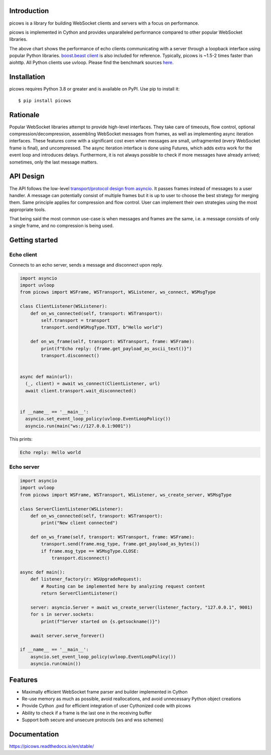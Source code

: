 Introduction
============

.. image:: https://github.com/tarasko/picows/workflows/run%20tests/badge.svg
   :target: https://github.com/tarasko/picows/actions?query=workflow%3Arun-tests
   :alt: GitHub Actions status for master branch

.. image:: https://badge.fury.io/py/picows.svg
   :target: https://pypi.org/project/picows
   :alt: Latest PyPI package version

.. image:: https://img.shields.io/pypi/dm/picows
   :target: https://pypistats.org/packages/picows
   :alt: Downloads count

.. image:: https://readthedocs.org/projects/picows/badge/?version=latest
   :target: https://picows.readthedocs.io/en/latest/
   :alt: Latest Read The Docs

picows is a library for building WebSocket clients and servers with a focus on performance.

picows is implemented in Cython and provides unparalleled performance compared to other popular WebSocket libraries.

.. image:: https://raw.githubusercontent.com/tarasko/picows/master/docs/source/_static/picows_benchmark.png
  :target: https://github.com/tarasko/picows/blob/master/docs/source/_static/picows_benchmark.png?raw=true

The above chart shows the performance of echo clients communicating with a server through a loopback interface using popular Python libraries. 
`boost.beast client <https://www.boost.org/doc/libs/1_85_0/libs/beast/example/websocket/client/sync/websocket_client_sync.cpp>`_
is also included for reference. Typically, picows is ~1.5-2 times faster than aiohttp. All Python clients use uvloop. Please find the benchmark sources 
`here <https://github.com/tarasko/picows/blob/master/examples/echo_client_benchmark.py>`_.

Installation
============

picows requires Python 3.8 or greater and is available on PyPI.
Use pip to install it::

    $ pip install picows

Rationale
=========
Popular WebSocket libraries attempt to provide high-level interfaces. They take care of timeouts, flow control, optional compression/decompression, assembling WebSocket messages from frames, as well as implementing async iteration interfaces.
These features come with a significant cost even when messages are small, unfragmented (every WebSocket frame is final), and uncompressed. The async iteration interface is done using Futures, which adds extra work for the event loop and introduces delays. Furthermore, it is not always possible to check if more messages have already arrived; sometimes, only the last message matters.

API Design
==========
The API follows the low-level `transport/protocol design from asyncio <https://docs.python.org/3/library/asyncio-protocol.html#asyncio-transports-protocols>`_.
It passes frames instead of messages to a user handler. A message can potentially consist of multiple frames but it is up to user to choose the best strategy for merging them. 
Same principle applies for compression and flow control. User can implement their own strategies using the most appropriate tools.

That being said the most common use-case is when messages and frames are the same, i.e. a message consists of only a single frame, and no compression is being used.

Getting started
===============

Echo client
-----------
Connects to an echo server, sends a message and disconnect upon reply.

.. code-block:: python

  import asyncio
  import uvloop
  from picows import WSFrame, WSTransport, WSListener, ws_connect, WSMsgType

  class ClientListener(WSListener):
      def on_ws_connected(self, transport: WSTransport):
          self.transport = transport
          transport.send(WSMsgType.TEXT, b"Hello world")
  
      def on_ws_frame(self, transport: WSTransport, frame: WSFrame):
          print(f"Echo reply: {frame.get_payload_as_ascii_text()}")
          transport.disconnect()


  async def main(url):
    (_, client) = await ws_connect(ClientListener, url)
    await client.transport.wait_disconnected()


  if __name__ == '__main__':
    asyncio.set_event_loop_policy(uvloop.EventLoopPolicy())
    asyncio.run(main("ws://127.0.0.1:9001"))

This prints:

.. code-block::

  Echo reply: Hello world

Echo server
-----------

.. code-block:: python

  import asyncio
  import uvloop
  from picows import WSFrame, WSTransport, WSListener, ws_create_server, WSMsgType

  class ServerClientListener(WSListener):
      def on_ws_connected(self, transport: WSTransport):
          print("New client connected")
  
      def on_ws_frame(self, transport: WSTransport, frame: WSFrame):
          transport.send(frame.msg_type, frame.get_payload_as_bytes())
          if frame.msg_type == WSMsgType.CLOSE:
              transport.disconnect()

  async def main():
      def listener_factory(r: WSUpgradeRequest):
          # Routing can be implemented here by analyzing request content
          return ServerClientListener()

      server: asyncio.Server = await ws_create_server(listener_factory, "127.0.0.1", 9001)
      for s in server.sockets:
          print(f"Server started on {s.getsockname()}")

      await server.serve_forever()

  if __name__ == '__main__':
      asyncio.set_event_loop_policy(uvloop.EventLoopPolicy())
      asyncio.run(main())


Features
========
* Maximally efficient WebSocket frame parser and builder implemented in Cython
* Re-use memory as much as possible, avoid reallocations, and avoid unnecessary Python object creations
* Provide Cython .pxd for efficient integration of user Cythonized code with picows
* Ability to check if a frame is the last one in the receiving buffer
* Support both secure and unsecure protocols (ws and wss schemes)

Documentation
=============

https://picows.readthedocs.io/en/stable/